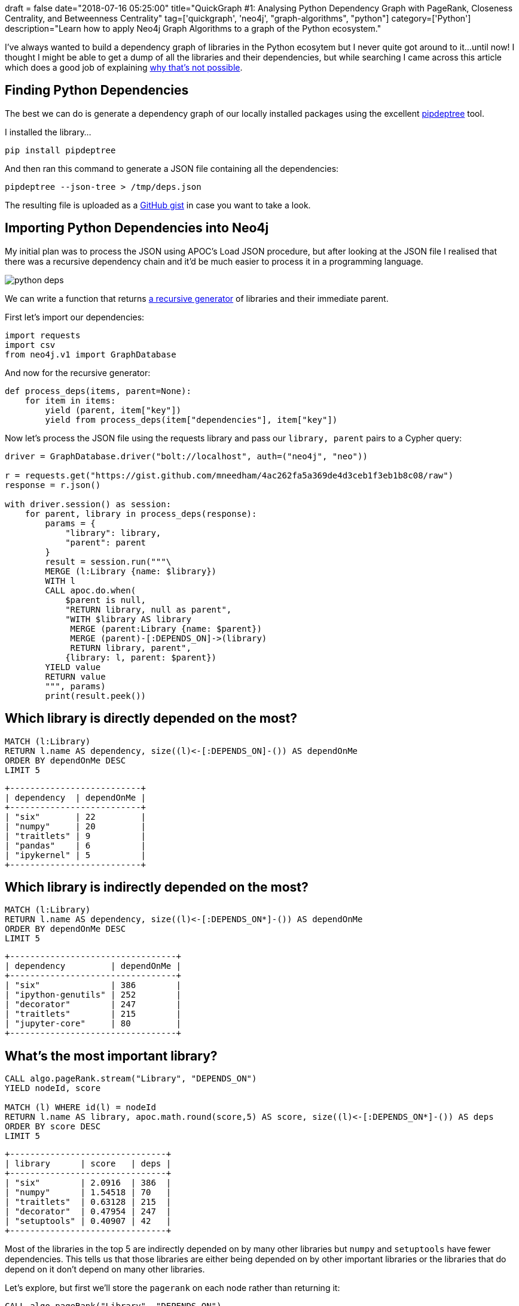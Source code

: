 +++
draft = false
date="2018-07-16 05:25:00"
title="QuickGraph #1: Analysing Python Dependency Graph with PageRank, Closeness Centrality, and Betweenness Centrality"
tag=['quickgraph', 'neo4j', "graph-algorithms", "python"]
category=['Python']
description="Learn how to apply Neo4j Graph Algorithms to a graph of the Python ecosystem."
+++

I've always wanted to build a dependency graph of libraries in the Python ecosytem but I never quite got around to it...until now!
I thought I might be able to get a dump of all the libraries and their dependencies, but while searching I came across this article which does a good job of explaining https://dustingram.com/articles/2018/03/05/why-pypi-doesnt-know-dependencies[why that's not possible^].

== Finding Python Dependencies

The best we can do is generate a dependency graph of our locally installed packages using the excellent https://github.com/naiquevin/pipdeptree[pipdeptree^] tool.

I installed the library...

[source,bash]
----
pip install pipdeptree
----

And then ran this command to generate a JSON file containing all the dependencies:

[source,bash]
----
pipdeptree --json-tree > /tmp/deps.json
----

The resulting file is uploaded as a https://gist.github.com/mneedham/4ac262fa5a369de4d3ceb1f3eb1b8c08/raw[GitHub gist^] in case you want to take a look.

== Importing Python Dependencies into Neo4j

My initial plan was to process the JSON using APOC's Load JSON procedure, but after looking at the JSON file I realised that there was a recursive dependency chain and it'd be much easier to process it in a programming language.

image::{{<siteurl>}}/uploads/2018/07/python-deps.png[]

We can write a function that returns https://stackoverflow.com/questions/38254304/can-generators-be-recursive[a recursive generator^] of libraries and their immediate parent.

First let's import our dependencies:

[source, python]
----
import requests
import csv
from neo4j.v1 import GraphDatabase
----

And now for the recursive generator:

[source, python]
----
def process_deps(items, parent=None):
    for item in items:
        yield (parent, item["key"])
        yield from process_deps(item["dependencies"], item["key"])
----

Now let's process the JSON file using the requests library and pass our `library, parent` pairs to a Cypher query:

[source, python]
----
driver = GraphDatabase.driver("bolt://localhost", auth=("neo4j", "neo"))

r = requests.get("https://gist.github.com/mneedham/4ac262fa5a369de4d3ceb1f3eb1b8c08/raw")
response = r.json()

with driver.session() as session:
    for parent, library in process_deps(response):
        params = {
            "library": library,
            "parent": parent
        }
        result = session.run("""\
        MERGE (l:Library {name: $library})
        WITH l
        CALL apoc.do.when(
            $parent is null,
            "RETURN library, null as parent",
            "WITH $library AS library
             MERGE (parent:Library {name: $parent})
             MERGE (parent)-[:DEPENDS_ON]->(library)
             RETURN library, parent",
            {library: l, parent: $parent})
        YIELD value
        RETURN value
        """, params)
        print(result.peek())
----

== Which library is directly depended on the most?

[source,cypher]
----
MATCH (l:Library)
RETURN l.name AS dependency, size((l)<-[:DEPENDS_ON]-()) AS dependOnMe
ORDER BY dependOnMe DESC
LIMIT 5
----

[source,text]
----
+--------------------------+
| dependency  | dependOnMe |
+--------------------------+
| "six"       | 22         |
| "numpy"     | 20         |
| "traitlets" | 9          |
| "pandas"    | 6          |
| "ipykernel" | 5          |
+--------------------------+
----

== Which library is indirectly depended on the most?


[source,cypher]
----
MATCH (l:Library)
RETURN l.name AS dependency, size((l)<-[:DEPENDS_ON*]-()) AS dependOnMe
ORDER BY dependOnMe DESC
LIMIT 5
----

[source,text]
----
+---------------------------------+
| dependency         | dependOnMe |
+---------------------------------+
| "six"              | 386        |
| "ipython-genutils" | 252        |
| "decorator"        | 247        |
| "traitlets"        | 215        |
| "jupyter-core"     | 80         |
+---------------------------------+
----

== What's the most important library?

[source,cypher]
----
CALL algo.pageRank.stream("Library", "DEPENDS_ON")
YIELD nodeId, score

MATCH (l) WHERE id(l) = nodeId
RETURN l.name AS library, apoc.math.round(score,5) AS score, size((l)<-[:DEPENDS_ON*]-()) AS deps
ORDER BY score DESC
LIMIT 5
----

[source,text]
----
+-------------------------------+
| library      | score   | deps |
+-------------------------------+
| "six"        | 2.0916  | 386  |
| "numpy"      | 1.54518 | 70   |
| "traitlets"  | 0.63128 | 215  |
| "decorator"  | 0.47954 | 247  |
| "setuptools" | 0.40907 | 42   |
+-------------------------------+
----

Most of the libraries in the top 5 are indirectly depended on by many other libraries but `numpy` and `setuptools` have fewer dependencies.
This tells us that those libraries are either being depended on by other important libraries or the libraries that do depend on it don't depend on many other libraries.

Let's explore, but first we'll store the `pagerank` on each node rather than returning it:

[source,cypher]
----
CALL algo.pageRank("Library", "DEPENDS_ON")
----

And now let's have a look at numpy's direct dependencies:

[source,cypher]
----
MATCH (l:Library {name: "numpy"})<-[:DEPENDS_ON*]-(library)
RETURN DISTINCT library.name AS library,
       apoc.math.round(library.pagerank,5) AS pagerank,
       size((library)-[:DEPENDS_ON]->()) AS directDependencies
ORDER BY pagerank DESC
LIMIT 5
----

[source,text]
----
+----------------------------------------------+
| library.name | pagerank | directDependencies |
+----------------------------------------------+
| "scipy"      | 0.39481  | 1                  |
| "pandas"     | 0.37213  | 3                  |
| "pyarrow"    | 0.27975  | 2                  |
| "patsy"      | 0.23685  | 2                  |
| "matplotlib" | 0.20419  | 7                  |
+----------------------------------------------+
----

The first 4 don't have many direct dependencies so numpy will be picking up a decent amount of page rank when they diffuse their score to their neighbours.

== Which libraries are closest to the others?

Another metric we can calculate is Closeness Centrality which will tell us how far a library is from all the others.
A score of `1.0` would indicate that a library has a direct relationship to all other libraries.

[source,cypher]
----
CALL algo.closeness.harmonic.stream("Library", "DEPENDS_ON")
YIELD nodeId, centrality

MATCH (l) WHERE id(l) = nodeId

RETURN l.name, centrality
ORDER BY centrality DESC
LIMIT 5
----

[source,text]
----
+-----------------------------------+
| l.name      | centrality          |
+-----------------------------------+
| "fastai"    | 0.5948412698412698  |
| "numpy"     | 0.49034391534391536 |
| "six"       | 0.4850529100529101  |
| "traitlets" | 0.4510582010582011  |
| "ipython"   | 0.4337301587301587  |
+-----------------------------------+
----

Most of our usual suspects but a surprise entry in 1st place, what's going on there?!
Presumably `fastai` has lots of dependencies, but let's write a query to find out:

[source,cypher]
----
MATCH (l:Library)
RETURN l.name AS library,
       size((l)-[:DEPENDS_ON]->()) AS dependencies
ORDER BY dependencies DESC
LIMIT 5
----

[source,text]
----
+---------------------------+
| library    | dependencies |
+---------------------------+
| "fastai"   | 48           |
| "spacy"    | 15           |
| "thinc"    | 14           |
| "notebook" | 11           |
| "ipython"  | 11           |
+---------------------------+
----

3x as many as the next library - that explains the high Closeness Centrality score then!

== Which libraries are local bridges?

A local bridge in graph theory is a node that connects together what would otherwise be separate sets of nodes.
In a social graph this would be the person that floats between different groups of people and connects those groups together.

The Betweenness Centrality algorithm calculates the shortest paths between all pairs of nodes in the graph and works out how many times a node exists on those shortest paths.
The following query will calculate this for our dataset:

[source, cypher]
----
CALL algo.betweenness.stream("Library", "DEPENDS_ON", {direction: "BOTH"})
YIELD nodeId, centrality

MATCH (l) WHERE id(l) = nodeId

RETURN l.name, centrality
ORDER BY centrality DESC
LIMIT 5
----

We're passing in the parameter `direction:BOTH` to this one because we want to consider shortest paths that follow the `DEPENDS_ON` relationship in both directions.

[source,text]
----
+-------------------------------+
| l.name   | centrality         |
+-------------------------------+
| "fastai" | 3070.7207126421904 |
| "six"    | 1775.4608218578815 |
| "numpy"  | 1266.0317694087814 |
| "thinc"  | 800.7187125911584  |
| "spacy"  | 744.5286608128714  |
+-------------------------------+
----

`fastai` comes out top again, but it was a bit skewed in terms of its number of direct dependencies.

What if we run the algorithm again but this time excluding `fastai`?

[source,cypher]
----
CALL algo.betweenness.stream(
  "MATCH (l:Library) WHERE l.name <> 'fastai' RETURN id(l) AS id",
  "MATCH (l1)-[:DEPENDS_ON]-(l2) RETURN id(l1) AS source, id(l2) AS target",
  {direction: "BOTH", graph: "cypher"})
YIELD nodeId, centrality

MATCH (l) WHERE id(l) = nodeId

RETURN l.name, centrality
ORDER BY centrality DESC
LIMIT 5
----

[source,cypher]
----
+----------------------------------+
| l.name      | centrality         |
+----------------------------------+
| "six"       | 3388.1133979422216 |
| "traitlets" | 1623.367944728101  |
| "numpy"     | 1213.7796551878075 |
| "spacy"     | 1125.8103540366847 |
| "ipython"   | 999.9845917367674  |
+----------------------------------+
----

We're mostly back to our usual suspects.
`spacy` is the only one in this list that didn't appear in the top 5 for either of the other measures of centrality.

We could do a lot more exploration on this dataset but this is meant to be a QuickGraph so I'll leave it there.
And if anyone has more packages installed locally send me a link to your JSON file and I'll run it over that and we'll see what we can discover!
